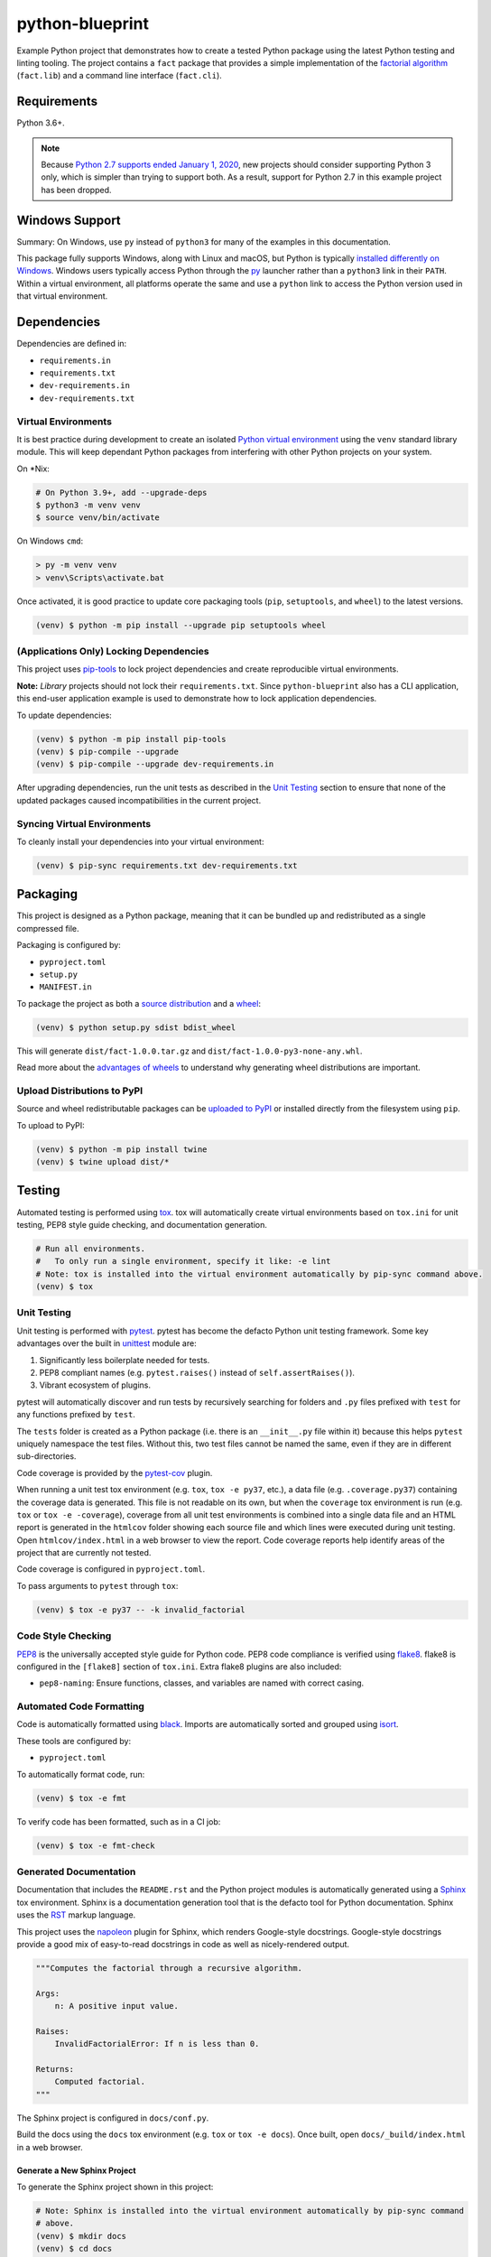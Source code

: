 python-blueprint
================

.. image:: https://github.com/johnthagen/python-blueprint/workflows/python/badge.svg
    :target: https://github.com/johnthagen/python-blueprint/actions

.. image:: https://img.shields.io/badge/code%20style-black-000000.svg
    :target: https://black.readthedocs.io/en/stable/

.. image:: https://img.shields.io/badge/%20imports-isort-%231674b1?style=flat&labelColor=ef8336
    :target: https://timothycrosley.github.io/isort/

Example Python project that demonstrates how to create a tested Python package using the latest
Python testing and linting tooling. The project contains a ``fact`` package that provides a
simple implementation of the `factorial algorithm <https://en.wikipedia.org/wiki/Factorial>`_
(``fact.lib``) and a command line interface (``fact.cli``).

Requirements
------------

Python 3.6+.

.. note::

    Because `Python 2.7 supports ended January 1, 2020 <https://pythonclock.org/>`_, new projects
    should consider supporting Python 3 only, which is simpler than trying to support both.
    As a result, support for Python 2.7 in this example project has been dropped.

Windows Support
---------------

Summary: On Windows, use ``py`` instead of ``python3`` for many of the examples in this
documentation.

This package fully supports Windows, along with Linux and macOS, but Python is typically
`installed differently on Windows <https://docs.python.org/3/using/windows.html>`_.
Windows users typically access Python through the
`py <https://www.python.org/dev/peps/pep-0397/>`_ launcher rather than a ``python3``
link in their ``PATH``. Within a virtual environment, all platforms operate the same and use a
``python`` link to access the Python version used in that virtual environment.

Dependencies
------------

Dependencies are defined in:

- ``requirements.in``

- ``requirements.txt``

- ``dev-requirements.in``

- ``dev-requirements.txt``

Virtual Environments
^^^^^^^^^^^^^^^^^^^^

It is best practice during development to create an isolated
`Python virtual environment <https://docs.python.org/3/library/venv.html>`_ using the
``venv`` standard library module. This will keep dependant Python packages from interfering
with other Python projects on your system.

On \*Nix:

.. code-block:: bash

    # On Python 3.9+, add --upgrade-deps
    $ python3 -m venv venv
    $ source venv/bin/activate

On Windows ``cmd``:

.. code-block:: bash

    > py -m venv venv
    > venv\Scripts\activate.bat

Once activated, it is good practice to update core packaging tools (``pip``, ``setuptools``, and
``wheel``) to the latest versions.

.. code-block:: bash

    (venv) $ python -m pip install --upgrade pip setuptools wheel

(Applications Only) Locking Dependencies
^^^^^^^^^^^^^^^^^^^^^^^^^^^^^^^^^^^^^^^^

This project uses `pip-tools <https://github.com/jazzband/pip-tools>`_ to lock project
dependencies and create reproducible virtual environments.

**Note:** *Library* projects should not lock their ``requirements.txt``. Since ``python-blueprint``
also has a CLI application, this end-user application example is used to demonstrate how to
lock application dependencies.

To update dependencies:

.. code-block:: bash

    (venv) $ python -m pip install pip-tools
    (venv) $ pip-compile --upgrade
    (venv) $ pip-compile --upgrade dev-requirements.in

After upgrading dependencies, run the unit tests as described in the `Unit Testing`_ section
to ensure that none of the updated packages caused incompatibilities in the current project.

Syncing Virtual Environments
^^^^^^^^^^^^^^^^^^^^^^^^^^^^

To cleanly install your dependencies into your virtual environment:

.. code-block:: bash

    (venv) $ pip-sync requirements.txt dev-requirements.txt

Packaging
---------

This project is designed as a Python package, meaning that it can be bundled up and redistributed
as a single compressed file.

Packaging is configured by:

- ``pyproject.toml``

- ``setup.py``

- ``MANIFEST.in``

To package the project as both a
`source distribution <https://docs.python.org/3/distutils/sourcedist.html>`_ and a
`wheel <https://wheel.readthedocs.io/en/stable/>`_:

.. code-block:: bash

    (venv) $ python setup.py sdist bdist_wheel

This will generate ``dist/fact-1.0.0.tar.gz`` and ``dist/fact-1.0.0-py3-none-any.whl``.

Read more about the `advantages of wheels <https://pythonwheels.com/>`_ to understand why
generating wheel distributions are important.

Upload Distributions to PyPI
^^^^^^^^^^^^^^^^^^^^^^^^^^^^

Source and wheel redistributable packages can be
`uploaded to PyPI <https://packaging.python.org/tutorials/packaging-projects/>`_ or installed
directly from the filesystem using ``pip``.

To upload to PyPI:

.. code-block:: bash

    (venv) $ python -m pip install twine
    (venv) $ twine upload dist/*

Testing
-------

Automated testing is performed using `tox <https://tox.readthedocs.io/en/latest/index.html>`_.
tox will automatically create virtual environments based on ``tox.ini`` for unit testing,
PEP8 style guide checking, and documentation generation.

.. code-block:: bash

    # Run all environments.
    #   To only run a single environment, specify it like: -e lint
    # Note: tox is installed into the virtual environment automatically by pip-sync command above.
    (venv) $ tox

Unit Testing
^^^^^^^^^^^^

Unit testing is performed with `pytest <https://pytest.org/>`_. pytest has become the defacto
Python unit testing framework. Some key advantages over the built in
`unittest <https://docs.python.org/3/library/unittest.html>`_ module are:

#. Significantly less boilerplate needed for tests.

#. PEP8 compliant names (e.g. ``pytest.raises()`` instead of ``self.assertRaises()``).

#. Vibrant ecosystem of plugins.

pytest will automatically discover and run tests by recursively searching for folders and ``.py``
files prefixed with ``test`` for any functions prefixed by ``test``.

The ``tests`` folder is created as a Python package (i.e. there is an ``__init__.py`` file
within it) because this helps ``pytest`` uniquely namespace the test files. Without this,
two test files cannot be named the same, even if they are in different sub-directories.

Code coverage is provided by the `pytest-cov <https://pytest-cov.readthedocs.io/en/latest/>`_
plugin.

When running a unit test tox environment (e.g. ``tox``, ``tox -e py37``, etc.), a data file
(e.g. ``.coverage.py37``) containing the coverage data is generated. This file is not readable on
its own, but when the ``coverage`` tox environment is run (e.g. ``tox`` or ``tox -e -coverage``),
coverage from all unit test environments is combined into a single data file and an HTML report is
generated in the ``htmlcov`` folder showing each source file and which lines were executed during
unit testing. Open ``htmlcov/index.html`` in a web browser to view the report. Code coverage 
reports help identify areas of the project that are currently not tested.

Code coverage is configured in ``pyproject.toml``.

To pass arguments to ``pytest`` through ``tox``:

.. code-block:: bash

    (venv) $ tox -e py37 -- -k invalid_factorial

Code Style Checking
^^^^^^^^^^^^^^^^^^^

`PEP8 <https://www.python.org/dev/peps/pep-0008/>`_ is the universally accepted style
guide for Python code. PEP8 code compliance is verified using `flake8 <http://flake8.pycqa.org/>`_.
flake8 is configured in the ``[flake8]`` section of ``tox.ini``. Extra flake8 plugins
are also included:

- ``pep8-naming``: Ensure functions, classes, and variables are named with correct casing.

Automated Code Formatting
^^^^^^^^^^^^^^^^^^^^^^^^^

Code is automatically formatted using `black <https://github.com/psf/black>`_. Imports are
automatically sorted and grouped using `isort <https://github.com/PyCQA/isort/>`_.

These tools are configured by:

- ``pyproject.toml``

To automatically format code, run:

.. code-block:: bash

    (venv) $ tox -e fmt

To verify code has been formatted, such as in a CI job:

.. code-block:: bash

    (venv) $ tox -e fmt-check

Generated Documentation
^^^^^^^^^^^^^^^^^^^^^^^

Documentation that includes the ``README.rst`` and the Python project modules is automatically
generated using a `Sphinx <http://sphinx-doc.org/>`_ tox environment. Sphinx is a documentation
generation tool that is the defacto tool for Python documentation. Sphinx uses the
`RST <https://www.sphinx-doc.org/en/latest/usage/restructuredtext/basics.html>`_ markup language.

This project uses the
`napoleon <http://www.sphinx-doc.org/en/master/usage/extensions/napoleon.html>`_ plugin for
Sphinx, which renders Google-style docstrings. Google-style docstrings provide a good mix
of easy-to-read docstrings in code as well as nicely-rendered output.

.. code-block:: python

    """Computes the factorial through a recursive algorithm.

    Args:
        n: A positive input value.

    Raises:
        InvalidFactorialError: If n is less than 0.

    Returns:
        Computed factorial.
    """

The Sphinx project is configured in ``docs/conf.py``.

Build the docs using the ``docs`` tox environment (e.g. ``tox`` or ``tox -e docs``). Once built,
open ``docs/_build/index.html`` in a web browser.

Generate a New Sphinx Project
~~~~~~~~~~~~~~~~~~~~~~~~~~~~~

To generate the Sphinx project shown in this project:

.. code-block:: bash

    # Note: Sphinx is installed into the virtual environment automatically by pip-sync command
    # above.
    (venv) $ mkdir docs
    (venv) $ cd docs
    (venv) $ sphinx-quickstart --no-makefile --no-batchfile --extensions sphinx.ext.napoleon
    # When prompted, select all defaults.

Modify ``conf.py`` appropriately:

.. code-block:: python

    # Add the project's Python package to the path so that autodoc can find it.
    import os
    import sys
    sys.path.insert(0, os.path.abspath('../src'))

    ...

    html_theme_options = {
        # Override the default alabaster line wrap, which wraps tightly at 940px.
        'page_width': 'auto',
    }

Modify ``index.rst`` appropriately:

::

    .. include:: ../README.rst

    apidoc/modules.rst

Project Structure
-----------------

Traditionally, Python projects place the source for their packages in the root of the project
structure, like:

.. code-block::

    fact
    ├── fact
    │   ├── __init__.py
    │   ├── cli.py
    │   └── lib.py
    ├── tests
    │   ├── __init__.py
    │   └── test_fact.py
    ├── tox.ini
    └── setup.py

However, this structure is `known
<https://docs.pytest.org/en/latest/goodpractices.html#tests-outside-application-code>`_ to have bad
interactions with ``pytest`` and ``tox``, two standard tools maintaining Python projects. The
fundamental issue is that tox creates an isolated virtual environment for testing. By installing
the distribution into the virtual environment, ``tox`` ensures that the tests pass even after the
distribution has been packaged and installed, thereby catching any errors in packaging and
installation scripts, which are common. Having the Python packages in the project root subverts
this isolation for two reasons:

#. Calling ``python`` in the project root (for example, ``python -m pytest tests/``) `causes Python
   to add the current working directory
   <https://docs.pytest.org/en/latest/pythonpath.html#invoking-pytest-versus-python-m-pytest>`_
   (the project root) to ``sys.path``, which Python uses to find modules. Because the source
   package ``fact`` is in the project root, it shadows the ``fact`` package installed in the tox
   environment.

#. Calling ``pytest`` directly anywhere that it can find the tests will also add the project root
   to ``sys.path`` if the ``tests`` folder is a a Python package (that is, it contains a
   ``__init__.py`` file). `pytest adds all folders containing packages
   <https://docs.pytest.org/en/latest/goodpractices.html#conventions-for-python-test-discovery>`_
   to ``sys.path`` because it imports the tests like regular Python modules.

In order to properly test the project, the source packages must not be on the Python path. To
prevent this, there are three possible solutions:

#. Remove the ``__init__.py`` file from ``tests`` and run ``pytest`` directly as a tox command.

#. Remove the ``__init__.py`` file from tests and change the working directory of
   ``python -m pytest`` to ``tests``.

#. Move the source packages to a dedicated ``src`` folder.

The dedicated ``src`` directory is the `recommended solution
<https://docs.pytest.org/en/latest/pythonpath.html#test-modules-conftest-py-files-inside-packages>`_
by ``pytest`` when using tox and the solution this blueprint promotes because it is the least
brittle even though it deviates from the traditional Python project structure. It results is a
directory structure like:

.. code-block::

    fact
    ├── src
    │   └── fact
    │       ├── __init__.py
    │       ├── cli.py
    │       └── lib.py
    ├── tests
    │   ├── __init__.py
    │   └── test_fact.py
    ├── tox.ini
    └── setup.py

Type Hinting
------------

`Type hinting <https://docs.python.org/3/library/typing.html>`_ allows developers to include
optional static typing information to Python source code. This allows static analyzers such
as `PyCharm <https://www.jetbrains.com/pycharm/>`_, `mypy <http://mypy-lang.org/>`_, or
`pytype <https://github.com/google/pytype>`_ to check that functions are used with the correct
types before runtime.

For
`PyCharm in particular <https://www.jetbrains.com/help/pycharm/type-hinting-in-product.html>`_,
the IDE is able to provide much richer auto-completion, refactoring, and type checking while
the user types, resulting in increased productivity and correctness.

This project uses the type hinting syntax introduced in Python 3:

.. code-block:: python

    def factorial(n: int) -> int:

Type checking is performed by mypy via ``tox -e type-check``. mypy is configured in ``setup.cfg``.

Distributing Type Hints
^^^^^^^^^^^^^^^^^^^^^^^

`PEP 561 <https://www.python.org/dev/peps/pep-0561/>`_ defines how a Python package should
communicate the presence of inline type hints to static type checkers.
`mypy's documentation <https://mypy.readthedocs.io/en/stable/installed_packages.html>`_ provides
further examples on how to do this as well.

``mypy`` looks for the existence of a file named ``py.typed`` in the root of the installed
package to indicate that inline type hints should be checked.

Licensing
---------

Licensing for the project is defined in:

- ``LICENSE.txt``

- ``setup.py``

This project uses a common permissive license, the MIT license.

You may also want to list the licenses of all of the packages that your Python project depends on.
To automatically list the licenses for all dependencies in ``requirements.txt`` (and their
transitive dependencies) using
`pip-licenses <https://github.com/raimon49/pip-licenses>`_:

.. code-block:: bash

    (venv) $ tox -e licenses
    ...
     Name        Version  License
     colorama    0.4.3    BSD License
     exitstatus  1.3.0    MIT License

PyCharm Configuration
---------------------

To configure PyCharm 2018.3 and newer to align to the code style used in this project:

- Settings | Search "Hard wrap at"

    - Editor | Code Style | General | Hard wrap at: 99

- Settings | Search "Optimize Imports"

    - Editor | Code Style | Python | Imports

        - ☑ Sort import statements

            - ☑ Sort imported names in "from" imports

            - ☐ Sort plain and "from" imports separately within a group

            - ☐ Sort case-insensitively

        - Structure of "from" imports
            
            - ◎ Leave as is
            
            - ◉ Join imports with the same source
            
            - ◎ Always split imports

- Settings | Search "Docstrings"

    - Tools | Python Integrated Tools | Docstrings | Docstring Format: Google

- Settings | Search "Force parentheses"

    - Editor | Code Style | Python | Wrapping and Braces | "From" Import Statements

        - ☑ Force parentheses if multiline

Integrate Code Formatters
^^^^^^^^^^^^^^^^^^^^^^^^^

To integrate automatic code formatters into PyCharm, reference the following instructions:

- `black integration <https://black.readthedocs.io/en/stable/editor_integration.html#pycharm-intellij-idea>`_

    - The File Watchers method (step 3) is recommended. This will run ``black`` on every save.

- `isort integration <https://github.com/timothycrosley/isort/wiki/isort-Plugins>`_

    - The File Watchers method (option 1) is recommended. This will run ``isort`` on every save.

.. tip::

    These tools work best if you properly mark directories as excluded from the project that should
    be, such as ``.tox``. See
    https://www.jetbrains.com/help/pycharm/project-tool-window.html#content_pane_context_menu
    on how to Right Click | Mark Directory as | Excluded.
